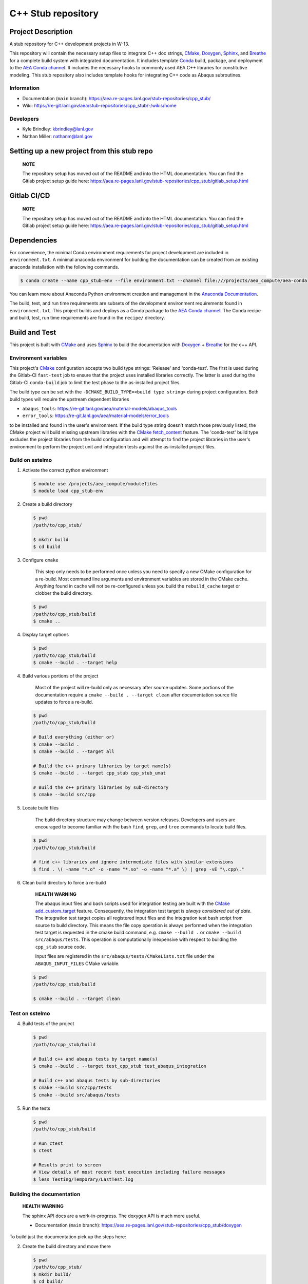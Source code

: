 .. targets-start-do-not-remove

.. _`AEA Conda channel`: https://aea.re-pages.lanl.gov/developer-operations/aea_compute_environment/aea-release/aea_compute_environment.html#aea-conda-channel
.. _`AEA compute environment`: https://aea.re-pages.lanl.gov/developer-operations/aea_compute_environment/aea-beta/aea_compute_environment.html#
.. _Anaconda Documentation: https://docs.conda.io/projects/conda/en/latest/user-guide/tasks/manage-environments.html
.. _BOOST: https://www.boost.org/doc/libs/1_53_0/
.. _`Conda`: https://docs.conda.io/en/latest/
.. _CMake: https://cmake.org/cmake/help/v3.14/
.. _CMake add_custom_target: https://cmake.org/cmake/help/latest/command/add_custom_target.html
.. _CMake fetch_content: https://cmake.org/cmake/help/latest/module/FetchContent.html
.. _Doxygen: https://www.doxygen.nl/manual/docblocks.html
.. _Eigen: https://eigen.tuxfamily.org/dox/
.. _Sphinx: https://www.sphinx-doc.org/en/master/
.. _Breathe: https://breathe.readthedocs.io/en/latest/
.. _PEP-8: https://www.python.org/dev/peps/pep-0008/
.. _pipreqs: https://github.com/bndr/pipreqs
.. _LaTeX: https://www.latex-project.org/help/documentation/
.. _upstream repository: https://re-git.lanl.gov/aea/stub-repositories/cpp_stub
.. _Material Models: https://re-git.lanl.gov/aea/material-models
.. _UNIX group: https://ddw-confluence.lanl.gov/pages/viewpage.action?pageId=150929410

.. targets-end-do-not-remove

###################
C++ Stub repository
###################

*******************
Project Description
*******************

.. project-brief-start-do-not-remove

A stub repository for C++ development projects in W-13.

This repository will contain the necessary setup files to integrate C++ doc strings, `CMake`_, `Doxygen`_, `Sphinx`_,
and `Breathe`_ for a complete build system with integrated documentation. It includes template `Conda`_ build, package,
and deployment to the `AEA Conda channel`_. It includes the necessary hooks to commonly used AEA C++ libraries for
constitutive modeling. This stub repository also includes template hooks for integrating C++ code as Abaqus subroutines.

.. project-brief-end-do-not-remove

    **NOTE**

    You can use this repo as a stub for fortran projects as well! A step-by-step
    may never happen because c++ is the future of W-13 subroutines. For now, refer
    to the following references:

    * `CMake for Fortran example CMakeLists.txt <https://gitlab.kitware.com/cmake/community/-/wikis/doc/cmake/languages/fortran/ForFortranExample>`_
    * `CMake documentation starting point <https://cmake.org/cmake/help/v3.14/module/CheckFortranSourceRuns.html>`_
    * `Stack Overflow thread <https://stackoverflow.com/questions/12705562/using-cmake-with-fortran>`_
    * `Doxygen comments for Fortran <https://www.doxygen.nl/manual/docblocks.html#fortranblocks>`_

Information
===========

* Documentation (``main`` branch): https://aea.re-pages.lanl.gov/stub-repositories/cpp_stub/

* Wiki: https://re-git.lanl.gov/aea/stub-repositories/cpp_stub/-/wikis/home

Developers
==========

* Kyle Brindley: kbrindley@lanl.gov
* Nathan Miller: nathanm@lanl.gov

********************************************
Setting up a new project from this stub repo
********************************************

    **NOTE**

    The repository setup has moved out of the README and into the HTML
    documentation. You can find the Gitlab project setup guide here:
    https://aea.re-pages.lanl.gov/stub-repositories/cpp_stub/gitlab_setup.html

************
Gitlab CI/CD
************

    **NOTE**

    The repository setup has moved out of the README and into the HTML
    documentation. You can find the Gitlab project setup guide here:
    https://aea.re-pages.lanl.gov/stub-repositories/cpp_stub/gitlab_setup.html

************
Dependencies
************

.. dependencies-start-do-not-remove

For convenience, the minimal Conda environment requirements for project development are included in ``environment.txt``.
A minimal anaconda environment for building the documentation can be created from an existing anaconda installation with
the following commands.

.. code-block:: bash

   $ conda create --name cpp_stub-env --file environment.txt --channel file:///projects/aea_compute/aea-conda

You can learn more about Anaconda Python environment creation and management in
the `Anaconda Documentation`_.

The build, test, and run time requirements are subsets of the development environment requirements found in
``environment.txt``. This project builds and deploys as a Conda package to the `AEA Conda channel`_. The Conda recipe
and build, test, run time requirements are found in the ``recipe/`` directory.

.. dependencies-end-do-not-remove

**************
Build and Test
**************

.. build-start-do-not-remove

This project is built with `CMake`_ and uses `Sphinx`_ to build the
documentation with `Doxygen`_ + `Breathe`_ for the c++ API.

Environment variables
=====================

This project's `CMake`_ configuration accepts two build type strings: 'Release' and 'conda-test'. The first is used
during the Gitlab-CI ``fast-test`` job to ensure that the project uses installed libraries correctly. The latter is used
during the Gitlab-CI ``conda-build`` job to limit the test phase to the as-installed project files.

The build type can be set with the ``-DCMAKE_BUILD_TYPE=<build type string>`` during project configuration. Both build
types will require the upstream dependent libraries

* ``abaqus_tools``: https://re-git.lanl.gov/aea/material-models/abaqus_tools
* ``error_tools``: https://re-git.lanl.gov/aea/material-models/error_tools

to be installed and found in the user's environment. If the build type string doesn't match those previously listed, the
CMake project will build missing upstream libraries with the `CMake fetch_content`_ feature. The 'conda-test' build type
excludes the project libraries from the build configuration and will attempt to find the project libraries in the user's
environment to perform the project unit and integration tests against the as-installed project files.

Build on sstelmo
================

1) Activate the correct python environment

   .. code-block:: bash

      $ module use /projects/aea_compute/modulefiles
      $ module load cpp_stub-env

2) Create a build directory

   .. code-block:: bash

      $ pwd
      /path/to/cpp_stub/

      $ mkdir build
      $ cd build

3) Configure ``cmake``

       This step only needs to be performed once unless you need to specify a new CMake configuration for a re-build.
       Most command line arguments and environment variables are stored in the CMake cache. Anything found in cache will
       not be re-configured unless you build the ``rebuild_cache`` target or clobber the build directory.

   .. code-block:: bash

      $ pwd
      /path/to/cpp_stub/build
      $ cmake ..

4) Display target options

   .. code-block:: bash

      $ pwd
      /path/to/cpp_stub/build
      $ cmake --build . --target help

4) Build various portions of the project

       Most of the project will re-build only as necessary after source updates. Some portions of the documentation
       require a ``cmake --build . --target clean`` after documentation source file updates to force a re-build.

   .. code-block:: bash

      $ pwd
      /path/to/cpp_stub/build

      # Build everything (either or)
      $ cmake --build .
      $ cmake --build . --target all

      # Build the c++ primary libraries by target name(s)
      $ cmake --build . --target cpp_stub cpp_stub_umat

      # Build the c++ primary libraries by sub-directory
      $ cmake --build src/cpp

5) Locate build files

       The build directory structure may change between version releases. Developers and users are encouraged to become
       familiar with the bash ``find``, ``grep``, and ``tree`` commands to locate build files.

   .. code-block:: bash

      $ pwd
      /path/to/cpp_stub/build

      # find c++ libraries and ignore intermediate files with similar extensions
      $ find . \( -name "*.o" -o -name "*.so" -o -name "*.a" \) | grep -vE "\.cpp\."

6) Clean build directory to force a re-build

       **HEALTH WARNING**

       The abaqus input files and bash scripts used for integration testing are
       built with the `CMake add_custom_target`_ feature. Consequently, the integration
       test target is *always considered out of date*. The integration test target
       copies all registered input files and the integration test bash script from
       source to build directory. This means the file copy operation is always
       performed when the integration test target is requested in the cmake build
       command, e.g. ``cmake --build .`` or ``cmake --build src/abaqus/tests``. This
       operation is computationally inexpensive with respect to building the
       ``cpp_stub`` source code.

       Input files are registered in the ``src/abaqus/tests/CMakeLists.txt`` file
       under the ``ABAQUS_INPUT_FILES`` CMake variable.

   .. code-block:: bash

      $ pwd
      /path/to/cpp_stub/build

      $ cmake --build . --target clean

Test on sstelmo
===============

4) Build tests of the project

   .. code-block:: bash

      $ pwd
      /path/to/cpp_stub/build

      # Build c++ and abaqus tests by target name(s)
      $ cmake --build . --target test_cpp_stub test_abaqus_integration

      # Build c++ and abaqus tests by sub-directories
      $ cmake --build src/cpp/tests
      $ cmake --build src/abaqus/tests

5) Run the tests

   .. code-block:: bash

      $ pwd
      /path/to/cpp_stub/build

      # Run ctest
      $ ctest

      # Results print to screen
      # View details of most recent test execution including failure messages
      $ less Testing/Temporary/LastTest.log

Building the documentation
==========================

    **HEALTH WARNING**

    The sphinx API docs are a work-in-progress. The doxygen API is much more useful.

    * Documentation (``main`` branch): https://aea.re-pages.lanl.gov/stub-repositories/cpp_stub/doxygen

To build just the documentation pick up the steps here:

2) Create the build directory and move there

   .. code-block:: bash

      $ pwd
      /path/to/cpp_stub/
      $ mkdir build/
      $ cd build/

3) Run cmake configuration

   .. code-block:: bash

      $ pwd
      /path/to/cpp_stub/build/
      $ cmake ..

4) Build the docs

   .. code-block:: bash

      $ cmake --build . --target Sphinx

5) Documentation builds to:

   .. code-block:: bash

      cpp_stub/build/docs/sphinx/html/index.html

6) Display docs

   .. code-block:: bash

      $ pwd
      /path/to/cpp_stub/build/
      $ firefox docs/sphinx/html/index.html &

7) While the Sphinx API is still a WIP, try the doxygen API

   .. code-block:: bash

      $ pwd
      /path/to/cpp_stub/build/
      $ firefox docs/doxygen/html/index.html &

*******************
Install the library
*******************

Build the entire before performing the installation.

4) Build the entire project

   .. code-block:: bash

      $ pwd
      /path/to/cpp_stub/build
      $ cmake --build .

5) Install the library

   .. code-block:: bash

      $ pwd
      /path/to/cpp_stub/build
      $ cmake --install . --prefix path/to/root/install

      # Example local user (non-admin) Linux install
      $ cmake --install . --prefix /home/$USER/.local

      # Example install to conda environment
      $ conda activate my_env
      $ cmake --install . --prefix ${CONDA_PREFIX}

.. build-end-do-not-remove

***********************
Contribution Guidelines
***********************

.. contribution-start-do-not-remove

Git Commit Message
==================

Begin Git commit messages with one of the following headings:

* BUG: bug fix
* DOC: documentation
* FEAT: feature
* MAINT: maintenance
* TST: tests
* REL: release
* WIP: work-in-progress

For example:

.. code-block:: bash

   git commit -m "DOC: adds documentation for feature"

Git Branch Names
================

When creating branches use one of the following naming conventions. When in
doubt use ``feature/<description>``.

* ``bugfix/\<description>``
* ``feature/\<description>``
* ``release/\<description>``

reStructured Text
=================

`Sphinx`_ reads in docstrings and other special portions of the code as reStructured text. Developers should follow
styles in this `Sphinx style guide
<https://documentation-style-guide-sphinx.readthedocs.io/en/latest/style-guide.html#>`_.

Style Guide
===========

This project does not yet have a full style guide. Generally, wherever a style
can't be inferred from surrounding code this project falls back to `PEP-8`_-like
styles. There are two notable exceptions to the notional PEP-8 fall back:

1. `Doxygen`_ style docstrings are required for automated, API from source documentation.
2. This project prefers expansive whitespace surrounding parentheses, braces, and
   brackets.

   * No leading space between a function and the argument list.
   * One space following an open paranthesis ``(``, brace ``{``, or bracket
     ``[``
   * One space leading a close paranthesis ``)``, brace ``}``, or bracket ``]``

An example of the whitespace style:

.. code-block:: bash

   my_function( arg1, { arg2, arg3 }, arg4 );

The following ``sed`` commands may be useful for updating white space, but must
be used with care. The developer is recommended to use a unique git commit
between each command with a corresponding review of the changes and a unit test
run.

* Trailing space for open paren/brace/bracket

  .. code-block:: bash

     sed -i 's/\([({[]\)\([^ ]\)/\1 \2/g' <list of files to update>

* Leading space for close paren/brace/bracket

  .. code-block:: bash

     sed -i 's/\([^ ]\)\([)}\]]\)/\1 \2/g' <list of files to update>

* White space between adjacent paren/brace/bracket

  .. code-block:: bash

     sed -i 's/\([)}\]]\)\([)}\]]\)/\1 \2/g' <list of files to update>

.. contribution-end-do-not-remove
